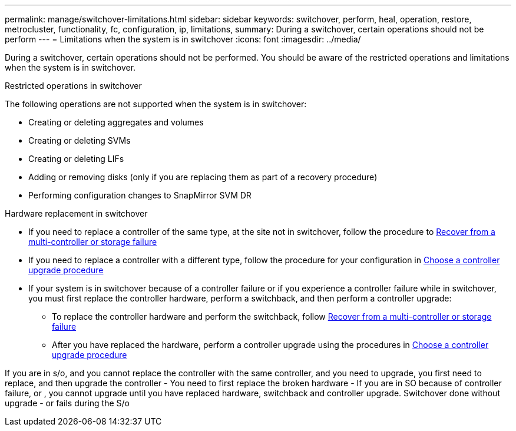 ---
permalink: manage/switchover-limitations.html
sidebar: sidebar
keywords: switchover, perform, heal, operation, restore, metrocluster, functionality, fc, configuration, ip, limitations, 
summary: During a switchover, certain operations should not be perform
---
= Limitations when the system is in switchover
:icons: font
:imagesdir: ../media/

[.lead]
During a switchover, certain operations should not be performed. You should be aware of the restricted operations and limitations when the system is in switchover. 

.Restricted operations in switchover

The following operations are not supported when the system is in switchover:

* Creating or deleting aggregates and volumes 
* Creating or deleting SVMs
* Creating or deleting LIFs
* Adding or removing disks (only if you are replacing them as part of a recovery procedure)
* Performing configuration changes to SnapMirror SVM DR

.Hardware replacement in switchover

* If you need to replace a controller of the same type, at the site not in switchover, follow the procedure to link:../disaster-recovery/task_recover_from_a_multi_controller_and_or_storage_failure.html[Recover from a multi-controller or storage failure]

* If you need to replace a controller with a different type, follow the procedure for your configuration in link:../upgrade/concept_choosing_controller_upgrade_mcc.html[Choose a controller upgrade procedure]

* If your system is in switchover because of a controller failure or if you experience a controller failure while in switchover, you must first replace the controller hardware, perform a switchback, and then perform a controller upgrade:
+
** To replace the controller hardware and perform the switchback, follow link:../disaster-recovery/task_recover_from_a_multi_controller_and_or_storage_failure.html[Recover from a multi-controller or storage failure]
** After you have replaced the hardware, perform a controller upgrade using the procedures in link:../upgrade/concept_choosing_controller_upgrade_mcc.html[Choose a controller upgrade procedure]


If you are in s/o, and you cannot replace the controller with the same controller, and you need to upgrade, you first need to replace, and then upgrade the controller - You need to first replace the broken hardware - If you are in SO because of controller failure, or , you cannot upgrade until you have replaced hardware, switchback and controller upgrade. Switchover done without upgrade - or fails during the S/o

// 2024 Sep 05, ONTAPDOC-2293
